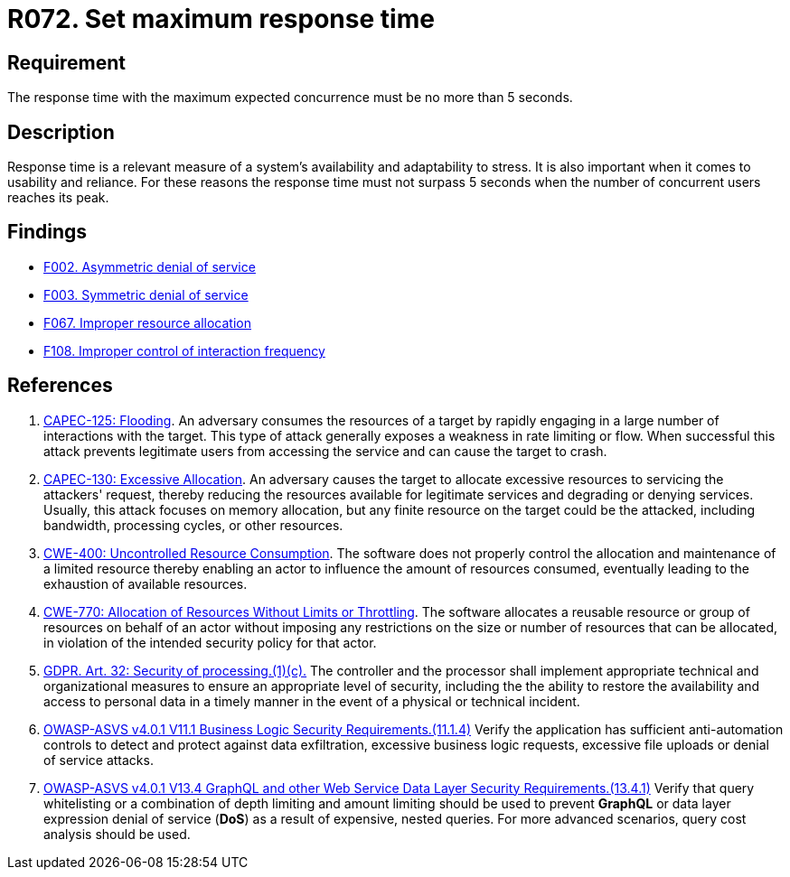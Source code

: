 :slug: products/rules/list/072/
:category: architecture
:description: This requirement establishes the importance of defining an adequate maximum response time with the maximum expected concurrence.
:keywords: Time, Response, Concurrency, ASVS, CAPEC, CWE, GDPR, Rules, Ethical Hacking, Pentesting
:rules: yes

= R072. Set maximum response time

== Requirement

The response time with the maximum expected concurrence
must be no more than 5 seconds.

== Description

Response time is a relevant measure of a system's availability and
adaptability to stress.
It is also important when it comes to usability and reliance.
For these reasons the response time must not surpass 5 seconds when the
number of concurrent users reaches its peak.

== Findings

* [inner]#link:/products/rules/findings/002/[F002. Asymmetric denial of service]#

* [inner]#link:/products/rules/findings/003/[F003. Symmetric denial of service]#

* [inner]#link:/products/rules/findings/067/[F067. Improper resource allocation]#

* [inner]#link:/products/rules/findings/108/[F108. Improper control of interaction frequency]#

== References

. [[r1]] link:http://capec.mitre.org/data/definitions/125.html[CAPEC-125: Flooding].
An adversary consumes the resources of a target by rapidly engaging in a large
number of interactions with the target.
This type of attack generally exposes a weakness in rate limiting or flow.
When successful this attack prevents legitimate users from accessing the
service and can cause the target to crash.

. [[r2]] link:http://capec.mitre.org/data/definitions/130.html[CAPEC-130: Excessive Allocation].
An adversary causes the target to allocate excessive resources to servicing the
attackers' request,
thereby reducing the resources available for legitimate services and degrading
or denying services.
Usually, this attack focuses on memory allocation,
but any finite resource on the target could be the attacked, including
bandwidth, processing cycles, or other resources.

. [[r3]] link:https://cwe.mitre.org/data/definitions/400.html[CWE-400: Uncontrolled Resource Consumption].
The software does not properly control the allocation and maintenance of a
limited resource thereby enabling an actor to influence the amount of resources
consumed,
eventually leading to the exhaustion of available resources.

. [[r4]] link:https://cwe.mitre.org/data/definitions/770.html[CWE-770: Allocation of Resources Without Limits or Throttling].
The software allocates a reusable resource or group of resources on behalf of
an actor without imposing any restrictions on the size or number of resources
that can be allocated,
in violation of the intended security policy for that actor.

. [[r5]] link:https://gdpr-info.eu/art-32-gdpr/[GDPR. Art. 32: Security of processing.(1)(c).]
The controller and the processor shall implement appropriate technical and
organizational measures to ensure an appropriate level of security,
including the the ability to restore the availability and access to personal
data in a timely manner in the event of a physical or technical incident.

. [[r6]] link:https://owasp.org/www-project-application-security-verification-standard/[OWASP-ASVS v4.0.1
V11.1 Business Logic Security Requirements.(11.1.4)]
Verify the application has sufficient anti-automation controls to detect and
protect against data exfiltration, excessive business logic requests,
excessive file uploads or denial of service attacks.

. [[r7]] link:https://owasp.org/www-project-application-security-verification-standard/[OWASP-ASVS v4.0.1
V13.4 GraphQL and other Web Service Data Layer Security Requirements.(13.4.1)]
Verify that query whitelisting or a combination of depth limiting and amount
limiting should be used to prevent *GraphQL* or data layer expression denial of
service (*DoS*) as a result of expensive, nested queries.
For more advanced scenarios, query cost analysis should be used.
